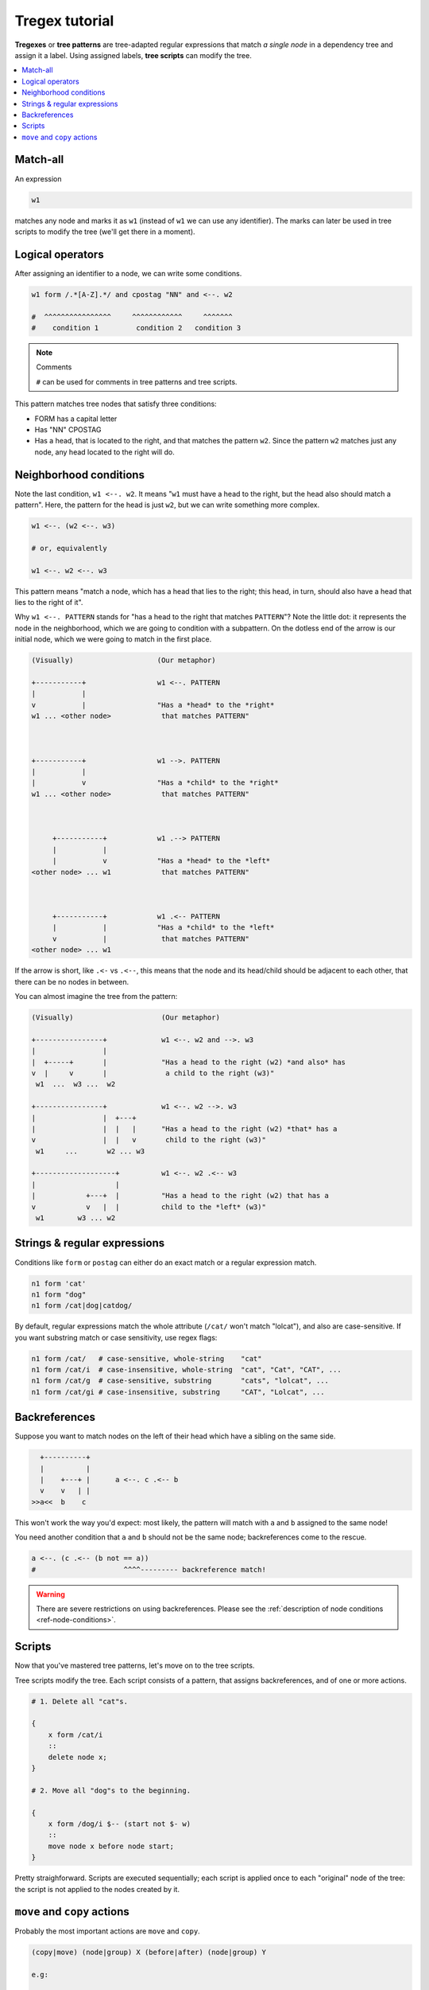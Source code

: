 ===============
Tregex tutorial
===============

**Tregexes** or **tree patterns** are tree-adapted regular expressions that
match *a single node* in a dependency tree and assign it a label. Using
assigned labels, **tree scripts** can modify the tree.

.. contents::
    :local:
    :depth: 1

Match-all
---------

An expression

.. code-block :: none

    w1

matches any node and marks it as ``w1`` (instead of ``w1`` we can use any
identifier). The marks can later be used in tree scripts to modify the tree
(we'll get there in a moment).

Logical operators
-----------------

After assigning an identifier to a node, we can write some conditions.

.. code-block :: none

    w1 form /.*[A-Z].*/ and cpostag "NN" and <--. w2

    #  ^^^^^^^^^^^^^^^^     ^^^^^^^^^^^^     ^^^^^^^
    #    condition 1         condition 2   condition 3

.. note:: Comments

    ``#`` can be used for comments in tree patterns and tree scripts.

This pattern matches tree nodes that satisfy three conditions:

- FORM has a capital letter
- Has "NN" CPOSTAG
- Has a head, that is located to the right, and that matches the pattern
  ``w2``. Since the pattern ``w2`` matches just any node, any head located to
  the right will do.

Neighborhood conditions
-----------------------

Note the last condition, ``w1 <--. w2``. It means "``w1`` must have a head to
the right, but the head also should match a pattern". Here, the pattern for the
head is just ``w2``, but we can write something more complex.

.. code-block:: none

    w1 <--. (w2 <--. w3)

    # or, equivalently

    w1 <--. w2 <--. w3

This pattern means "match a node, which has a head that lies to the right; this
head, in turn, should also have a head that lies to the right of it".

Why ``w1 <--. PATTERN`` stands for "has a head to the right that matches
``PATTERN``"? Note the little dot: it represents the node in the neighborhood,
which we are going to condition with a subpattern. On the dotless end of the
arrow is our initial node, which we were going to match in the first place.

.. code-block:: none

    (Visually)                    (Our metaphor)

    +-----------+                 w1 <--. PATTERN
    |           |
    v           |                 "Has a *head* to the *right*
    w1 ... <other node>            that matches PATTERN"



    +-----------+                 w1 -->. PATTERN
    |           |
    |           v                 "Has a *child* to the *right*
    w1 ... <other node>            that matches PATTERN"



         +-----------+            w1 .--> PATTERN
         |           |
         |           v            "Has a *head* to the *left*
    <other node> ... w1            that matches PATTERN"



         +-----------+            w1 .<-- PATTERN
         |           |            "Has a *child* to the *left*
         v           |             that matches PATTERN"
    <other node> ... w1


If the arrow is short, like ``.<-`` vs ``.<--``, this means that the node and
its head/child should be adjacent to each other, that there can be no nodes in
between.

You can almost imagine the tree from the pattern:

.. code-block:: none

    (Visually)                     (Our metaphor)

    +----------------+             w1 <--. w2 and -->. w3
    |                |
    |  +-----+       |             "Has a head to the right (w2) *and also* has
    v  |     v       |              a child to the right (w3)"
     w1  ...  w3 ...  w2

    +----------------+             w1 <--. w2 -->. w3
    |                |  +---+
    |                |  |   |      "Has a head to the right (w2) *that* has a
    v                |  |   v       child to the right (w3)"
     w1     ...       w2 ... w3

    +-------------------+          w1 <--. w2 .<-- w3
    |                   |
    |            +---+  |          "Has a head to the right (w2) that has a
    v            v   |  |          child to the *left* (w3)"
     w1        w3 ... w2


Strings & regular expressions
-----------------------------

Conditions like ``form`` or ``postag`` can either do an exact match
or a regular expression match.

.. code-block:: none

    n1 form 'cat'
    n1 form "dog"
    n1 form /cat|dog|catdog/

By default, regular expressions match the whole attribute (``/cat/`` won't
match "lolcat"), and also are case-sensitive. If you want substring match or
case sensitivity, use regex flags:

.. code-block:: none

    n1 form /cat/   # case-sensitive, whole-string    "cat"
    n1 form /cat/i  # case-insensitive, whole-string  "cat", "Cat", "CAT", ...
    n1 form /cat/g  # case-sensitive, substring       "cats", "lolcat", ...
    n1 form /cat/gi # case-insensitive, substring     "CAT", "Lolcat", ...

Backreferences
--------------

Suppose you want to match nodes on the left of their head which have a sibling
on the same side.

.. code-block:: none

    +----------+
    |          |
    |    +---+ |      a <--. c .<-- b
    v    v   | |
  >>a<<  b    c


This won't work the way you'd expect: most likely, the pattern will match with
``a`` and ``b`` assigned to the same node!

You need another condition that ``a`` and ``b`` should not be the same node;
backreferences come to the rescue.

.. code-block:: none

    a <--. (c .<-- (b not == a))
    #                     ^^^^--------- backreference match!

.. warning::

    There are severe restrictions on using backreferences. Please see the
    :ref:`description of node conditions <ref-node-conditions>`.

Scripts
-------

Now that you've mastered tree patterns, let's move on to the tree scripts.

Tree scripts modify the tree. Each script consists of a pattern, that assigns
backreferences, and of one or more actions.

.. code-block:: none

    # 1. Delete all "cat"s.

    {
        x form /cat/i
        ::
        delete node x;
    }

    # 2. Move all "dog"s to the beginning.

    {
        x form /dog/i $-- (start not $- w)
        ::
        move node x before node start;
    }

Pretty straighforward. Scripts are executed sequentially; each script is
applied once to each "original" node of the tree: the script is not applied to
the nodes created by it.

``move`` and ``copy`` actions
-----------------------------

Probably the most important actions are ``move`` and ``copy``.

.. code-block:: none

    (copy|move) (node|group) X (before|after) (node|group) Y

    e.g:

    copy node X before group Y
    move group X after group Y
    copy group X before node Y
    ...

Let's discuss one of them, e.g. ``move group X after node Y``.

First of all, ``group X`` means the action affects not only the node ``X`` but
also its "group": children, children of children, etc.
``move group X after node Y`` does the following:

- Gather X and, recursively, all children of X (its "group");
- Move gathered nodes right after the node Y, preserving initial order and
  heads.

.. code-block:: none

    +========+            (arc X => Y emphasized for clarity)
    | +--+   | +--+
    v |  v   | |  v
     X   x1   Y   y1
     ^^^^^^     ^--------- position right after Y
          |
          +--------------- X & children


    move group X after node Y:


             +---------------+
             |               |
             | +==+ +--+     |
             | |  v |  v     v
              Y    X   x1    y1
                   ^^^^^^

This also works for non-projective trees.

.. code-block:: none

    +================+
    |    +---------+ |
    | +--|----+    | |
    v |  v    v    | |
     X   y1   x1    Y
     ^^-------^^---------- X & children


    move group X after node Y:


         +---------+
         |         | +==+ +--+
         v         | |  v |  v
         y1         Y    X   x1

If you want to move (or copy) just the selected word, leaving its children where
they are, use ``node X`` instead of ``group X``.


.. code-block:: none

    +================+
    |    +---------+ |
    | +--|----+    | |
    v |  v    v    | |
     X   y1   x1    Y
     ^^       ^^--------- X's children
      +------------------ X


    move node X after node Y:

              +-----------+
         +----|----+      |
         |    |    | +==+ |
         v    v    | |  v |
         y1   x1    Y    X

``move ... after group Y`` moves after the last (leftmost) node of the group
of ``Y``. ``move ... before group Y`` moves to the position before the first
(rightmost) node of the group of ``Y``.

Grouping
========

``group X Y`` action creates a "virtual arc" from ``X`` to ``Y`` and from ``Y``
to ``X``. These arcs are not present in a tree, don't affect its connectivity
and acyclicity, don't participate in neighborhood conditions like ``X <--. Y``,
**but** they are traversed for the purpose of determining the *group* of a node.

.. code-block:: none

    group X y2

    +--------+
    |    +--+| +--+
    v    v  || |  v
     X   y2   Y   y1
     ^^^^^^     ^--------- position right after Y
          |
          +--------------- X & its group


    move group X after node Y:


             +---------------+
             |+--------+     |
             ||+--+    |     |
             |||  v    v     v
              Y   X   y2    y1
                  ^^^^^^

Formally, the group of a node ``X`` is the union of ``X``, all of the groups of
the children of ``X`` and all of the groups of the nodes, grouped with ``X``
via ``group X Y`` or ``group Y X`` operations.
